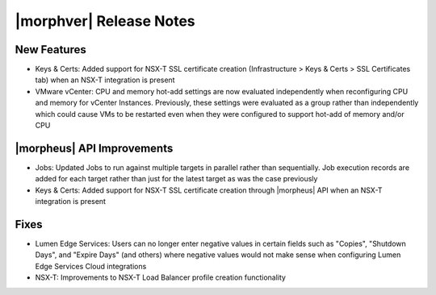 .. _Release Notes:

************************
|morphver| Release Notes
************************

.. No highlights this time, small update
  .. include:: highlights.rst

New Features
============

- Keys & Certs: Added support for NSX-T SSL certificate creation (Infrastructure > Keys & Certs > SSL Certificates tab) when an NSX-T integration is present
- VMware vCenter: CPU and memory hot-add settings are now evaluated independently when reconfiguring CPU and memory for vCenter Instances. Previously, these settings were evaluated as a group rather than independently which could cause VMs to be restarted even when they were configured to support hot-add of memory and/or CPU

|morpheus| API Improvements
===========================

- Jobs: Updated Jobs to run against multiple targets in parallel rather than sequentially. Job execution records are added for each target rather than just for the latest target as was the case previously
- Keys & Certs: Added support for NSX-T SSL certificate creation through |morpheus| API when an NSX-T integration is present

Fixes
=====

- Lumen Edge Services: Users can no longer enter negative values in certain fields such as "Copies", "Shutdown Days", and "Expire Days" (and others) where negative values would not make sense when configuring Lumen Edge Services Cloud integrations
- NSX-T: Improvements to NSX-T Load Balancer profile creation functionality

..
  Appliance Updates
  =================

